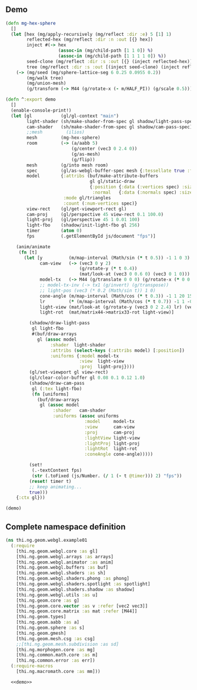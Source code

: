** Demo

#+BEGIN_SRC clojure :noweb-ref demo
  (defn mg-hex-sphere
    []
    (let [hex (mg/apply-recursively (mg/reflect :dir :e) 5 [1] 1)
          reflected-hex (mg/reflect :dir :n :out [{} hex])
          inject #(-> hex
                      (assoc-in (mg/child-path [1 1 0]) %)
                      (assoc-in (mg/child-path [1 1 1 1 0]) %))
          seed-clone (mg/reflect :dir :s :out [{} (inject reflected-hex)])
          tree (mg/reflect :dir :s :out [(inject seed-clone) (inject reflected-hex)])]
      (-> (mg/seed (mg/sphere-lattice-seg 6 0.25 0.0955 0.2))
          (mg/walk tree)
          (mg/union-mesh)
          (g/transform (-> M44 (g/rotate-x (- m/HALF_PI)) (g/scale 0.5))))))
  
  (defn ^:export demo
    []
    (enable-console-print!)
    (let [gl           (gl/gl-context "main")
          light-shader (sh/make-shader-from-spec gl shadow/light-pass-spec)
          cam-shader   (sh/make-shader-from-spec gl shadow/cam-pass-spec)
          ;;mesh         (ilios)
          mesh         (mg-hex-sphere)
          room         (-> (a/aabb 5)
                           (g/center (vec3 0 2.4 0))
                           (g/as-mesh)
                           (g/flip))
          mesh         (g/into mesh room)
          spec         (gl/as-webgl-buffer-spec mesh {:tessellate true :fnormals true})
          model        {:attribs (buf/make-attribute-buffers
                                  gl gl/static-draw
                                  {:position {:data (:vertices spec) :size 3}
                                   :normal   {:data (:normals spec) :size 3}})
                        :mode gl/triangles
                        :count (:num-vertices spec)}
          view-rect    (gl/get-viewport-rect gl)
          cam-proj     (gl/perspective 45 view-rect 0.1 100.0)
          light-proj   (gl/perspective 45 1 0.01 100)
          light-fbo    (shadow/init-light-fbo gl 256)
          timer        (atom 0)
          fps          (.getElementById js/document "fps")]
  
      (anim/animate
       (fn [t]
         (let [y          (m/map-interval (Math/sin (* t 0.5)) -1 1 0 3)
               cam-view   (-> (vec3 0 y 2)
                              (g/rotate-y (* t 0.4))
                              (mat/look-at (vec3 0 0.6 0) (vec3 0 1 0)))
               model-tx   (-> M44 (g/translate 0 0 0) (g/rotate-x (* 0 0.15)))
               ;; model-tx-inv (-> tx1 (g/invert) (g/transpose))
               ;; light-pos (vec3 (* 0.2 (Math/sin t)) 1 0)
               cone-angle (m/map-interval (Math/cos (* t 0.3)) -1 1 20 150)
               lr         (* (m/map-interval (Math/cos (* t 0.7)) -1 1 -0.85 0.85) m/PI)
               light-view (mat/look-at (g/rotate-y (vec3 0 2 2.4) lr) (vec3 0 0.6 0) (vec3 0 1 0))
               light-rot  (mat/matrix44->matrix33-rot light-view)]
  
           (shadow/draw-light-pass
            gl light-fbo
            #(buf/draw-arrays
              gl (assoc model
                   :shader  light-shader
                   :attribs (select-keys (:attribs model) [:position])
                   :uniforms {:model model-tx
                              :view  light-view
                              :proj  light-proj})))
           (gl/set-viewport gl view-rect)
           (gl/clear-color-buffer gl 0.08 0.1 0.12 1.0)
           (shadow/draw-cam-pass
            gl (:tex light-fbo)
            (fn [uniforms]
              (buf/draw-arrays
               gl (assoc model
                    :shader   cam-shader
                    :uniforms (assoc uniforms
                                :model     model-tx
                                :view      cam-view
                                :proj      cam-proj
                                :lightView light-view
                                :lightProj light-proj
                                :lightRot  light-rot
                                :coneAngle cone-angle)))))
  
           (set!
            (.-textContent fps)
            (str (.toFixed (js/Number. (/ 1 (- t @timer))) 2) "fps"))
           (reset! timer t)
           ;; keep animating...
           true)))
      {:ctx gl}))
  
  (demo)
#+END_SRC


** Complete namespace definition

#+BEGIN_SRC clojure :tangle ../babel/test/thi/ng/geom/webgl/example01.cljs :noweb yes :mkdirp yes :padline no
(ns thi.ng.geom.webgl.example01
  (:require
    [thi.ng.geom.webgl.core :as gl]
    [thi.ng.geom.webgl.arrays :as arrays]
    [thi.ng.geom.webgl.animator :as anim]
    [thi.ng.geom.webgl.buffers :as buf]
    [thi.ng.geom.webgl.shaders :as sh]
    [thi.ng.geom.webgl.shaders.phong :as phong]
    [thi.ng.geom.webgl.shaders.spotlight :as spotlight]
    [thi.ng.geom.webgl.shaders.shadow :as shadow]
    [thi.ng.geom.webgl.utils :as u]
    [thi.ng.geom.core :as g]
    [thi.ng.geom.core.vector :as v :refer [vec2 vec3]]
    [thi.ng.geom.core.matrix :as mat :refer [M44]]
    [thi.ng.geom.types]
    [thi.ng.geom.aabb :as a]
    [thi.ng.geom.sphere :as s]
    [thi.ng.geom.gmesh]
    [thi.ng.geom.mesh.csg :as csg]
    ;;[thi.ng.geom.mesh.subdivision :as sd]
    [thi.ng.morphogen.core :as mg]
    [thi.ng.common.math.core :as m]
    [thi.ng.common.error :as err])
  (:require-macros
    [thi.ng.macromath.core :as mm]))

  <<demo>>
#+END_SRC
